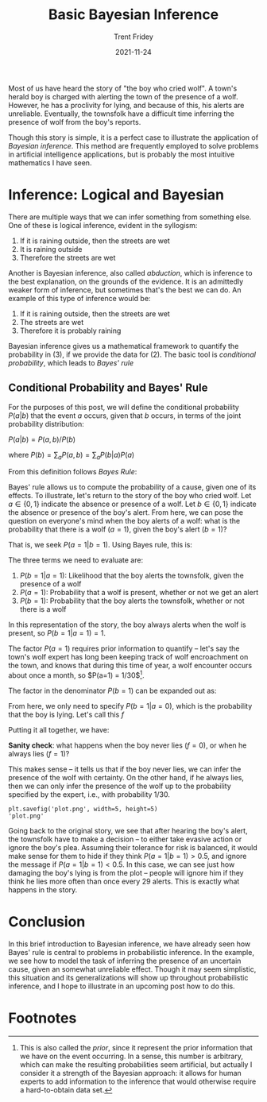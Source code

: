 #+TITLE: Basic Bayesian Inference
#+AUTHOR: Trent Fridey
#+DATE: 2021-11-24
#+HUGO_TAGS: math bayesian-inference
#+HUGO_BASE_DIR: ~/trent/blog
#+HUGO_SECTION: posts/basic-bayesian-inference
#+HUGO_SUMMARY: Bayesian inference can be considered "industrial strength" common sense inference. Although it is used in artificial intelligence applications, it is probably one of the most intuitive applications of mathematics that I have encountered.

Most of us have heard the story of "the boy who cried wolf". A town's herald boy is charged with alerting the town of the presence of a wolf. However, he has a proclivity for lying, and because of this, his alerts are unreliable. Eventually, the townsfolk have a difficult time inferring the presence of wolf from the boy's reports.

Though this story is simple, it is a perfect case to illustrate the application of /Bayesian inference/. This method are frequently employed to solve problems in artificial intelligence applications, but is probably the most intuitive mathematics I have seen.

* Inference: Logical and Bayesian

There are multiple ways that we can infer something from something else. One of these is logical inference, evident in the syllogism:

1. If it is raining outside, then the streets are wet
2. It is raining outside
3. Therefore the streets are wet

Another is Bayesian inference, also called /abduction/, which is inference to the best explanation, on the grounds of the evidence. It is an admittedly weaker form of inference, but sometimes that's the best we can do. An example of this type of inference would be:

1. If it is raining outside, then the streets are wet
2. The streets are wet
3. Therefore it is probably raining

Bayesian inference gives us a mathematical framework to quantify the probability in (3), if we provide the data for (2). The basic tool is /conditional probability/, which leads to /Bayes' rule/

** Conditional Probability and Bayes' Rule
   
For the purposes of this post, we will define the conditional probability $P(a|b)$ that the event $a$ occurs, given that $b$ occurs, in terms of the joint probability distribution:
   
  $P(a|b) = P(a,b)/P(b)$

  where $P(b) = \sum_a P(a,b) = \sum_a P(b|a)P(a)$

From this definition follows /Bayes Rule/:

   \begin{align*}
   P(a|b)P(b) &= P(b|a)P(a) \\
 \implies P(a|b) &= \frac{P(b|a)P(a)}{P(b)}
   \end{align*}

Bayes' rule allows us to compute the probability of a cause, given one of its effects. To illustrate, let's return to the story of the boy who cried wolf. Let $a \in \{0,1\}$ indicate the absence or presence of a wolf. Let $b \in \{0,1\}$ indicate the absence or presence of the boy's alert.
From here, we can pose the question on everyone's mind when the boy alerts of a wolf: what is the probability that there is a wolf $(a=1)$, given the boy's alert $(b=1)$?

That is, we seek $P(a=1|b=1)$. Using Bayes rule, this is:

\begin{equation*}
P(a=1|b=1) = \frac{P(b=1|a=1)P(a=1)}{P(b=1)}
\end{equation*}

The three terms we need to evaluate are:

1. $P(b=1|a=1)$: Likelihood that the boy alerts the townsfolk, given the presence of a wolf
2. $P(a=1)$: Probability that a wolf is present, whether or not we get an alert
3. $P(b=1)$: Probability that the boy alerts the townsfolk, whether or not there is a wolf

In this representation of the story, the boy always alerts when the wolf is present, so $P(b=1|a=1) = 1$.

The factor $P(a=1)$ requires prior information to quantify -- let's say the town's wolf expert has long been keeping track of wolf encroachment on the town, and knows that during this time of year, a wolf encounter occurs about once a month, so $P(a=1) = 1/30$[fn:1].
  
 The factor in the denominator $P(b=1)$ can be expanded out as:

 \begin{align*}
 P(b=1) &= \sum_{a \in \{0,1\}} P(b=1|a)P(a) \\
  &= P(b=1|a=1)P(a=1) + P(b=1|a=0)P(a=0) \\
  &= \left[P(b=1|a=1) - P(b=1|a=0)\right]P(a=1) + P(b=1|a=0) \\
  &= \frac{1}{30}(1-P(b=1|a=0)) + P(b=1|a=0) \\
 \end{align*}

From here, we only need to specify $P(b=1|a=0)$, which is the probability that the boy is lying. Let's call this $f$

Putting it all together, we have:

\begin{equation*}
  P(a=1|b=1) = \frac{\frac{1}{30}}{(1-f)\frac{1}{30} + f} = \frac{1}{1+29f}
\end{equation*}

*Sanity check*: what happens when the boy never lies $(f=0)$, or when he always lies $(f=1)$?

\begin{equation*}
P(a=1|b=1) = \begin{cases}
1 & f = 0 \\
1/30 & f = 1 
\end{cases}
\end{equation*}

This makes sense -- it tells us that if the boy never lies, we can infer the presence of the wolf with certainty. On the other hand, if he always lies, then we can only infer the presence of the wolf up to the probability specified by the expert, i.e., with probability $1/30$.

#+NAME: savefig
#+BEGIN_SRC python :var figname="plot.png" width=5 height=5 :exports none 
  return f"""plt.savefig('{figname}', width={width}, height={height})
  '{figname}'"""
  #+END_SRC

  #+RESULTS: savefig
  : plt.savefig('plot.png', width=5, height=5)
  : 'plot.png'


#+header: :noweb strip-export
#+BEGIN_SRC python :results value file :session :exports results
  import matplotlib.pyplot as plt
  import numpy as np
  
  f = np.linspace(0, 1, 1000);
  y = 1/(1+29*f);
  
  fig, ax = plt.subplots();
  plt.style.use('classic');
  
  ax.plot(f, y, label=r"$P(a=1|b=1)$", color='k')
  ax.set_title("Conditional probability of wolf's presence vs. probability of lying")
  ax.set_xlabel("Probability of lying, $f$")
  ax.set_ylabel("Probability of wolf, given boy's alert")
  ax.set_ylim(0,1);
  ax.set_xticks([1/29,0.2,0.4,0.6,0.8,1.0]);
  ax.set_xticklabels(['1/29','0.2','0.4','0.6','0.8','1.0']);
  ax.set_yticks([0,0.2,0.4,0.5,0.6,0.8,1.0]);
  plt.axhline(y=1/30, ls='--', color='k', label=r'$1/30$');
  plt.axvline(x=1/29, ls='dotted', color='k', ymin=0, ymax=0.5);
  plt.axhline(y=0.5, ls='dotted', color='k', xmin=0, xmax=1/29);
  plt.legend();
  fig.tight_layout(); 
  <<savefig(figname="./images/ex_inference.png", width=3, height=3)>>
  #+END_SRC

  #+RESULTS:
  [[file:./images/ex_inference.png]]


Going back to the original story, we see that after hearing the boy's alert, the townsfolk have to make a decision -- to either take evasive action or ignore the boy's plea. Assuming their tolerance for risk is balanced, it would make sense for them to hide if they think $P(a=1|b=1) > 0.5$, and ignore the message if $P(a=1|b=1) < 0.5$. In this case, we can see just how damaging the boy's lying is from the plot -- people will ignore him if they think he lies more often than once every 29 alerts. This is exactly what happens in the story.
  
* Conclusion

  In this brief introduction to Bayesian inference, we have already seen how Bayes' rule is central to problems in probabilistic inference. In the example, we see how to model the task of inferring the presence of an uncertain cause, given an somewhat unreliable effect. Though it may seem simplistic, this situation and its generalizations will show up throughout probabilistic inference, and I hope to illustrate in an upcoming post how to do this.

* Footnotes

[fn:1] This is also called the /prior/, since it represent the prior information that we have on the event occurring. In a sense, this number is arbitrary, which can make the resulting probabilities seem artificial, but actually I consider it a strength of the Bayesian approach: it allows for human experts to add information to the inference that would otherwise require a hard-to-obtain data set. 
